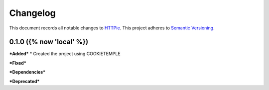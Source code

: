 ==========
Changelog
==========

This document records all notable changes to `HTTPie <https://httpie.org>`_.
This project adheres to `Semantic Versioning <https://semver.org/>`_.


0.1.0 ({% now 'local' %})
------------------

***Added***
* Created the project using COOKIETEMPLE

***Fixed***

***Dependencies***

***Deprecated***
